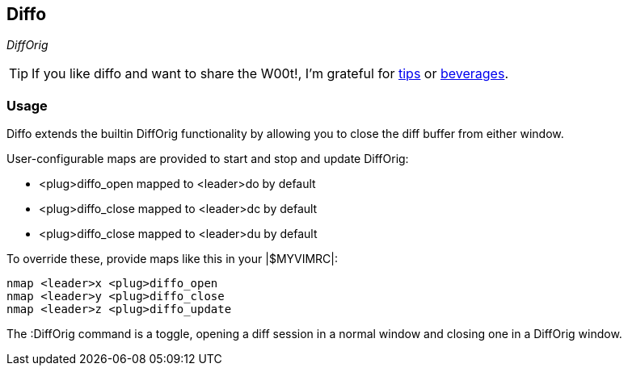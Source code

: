 == Diffo

__DiffOrig__

TIP: If you like diffo and want to share the W00t!, I'm grateful for
https://www.gittip.com/bairuidahu/[tips] or
http://of-vim-and-vigor.blogspot.com/[beverages].

=== Usage

Diffo extends the builtin +DiffOrig+ functionality by allowing you to
close the diff buffer from either window.

.User-configurable maps are provided to start and stop and update DiffOrig:

* +<plug>diffo_open+   mapped to +<leader>do+ by default
* +<plug>diffo_close+  mapped to +<leader>dc+ by default
* +<plug>diffo_close+  mapped to +<leader>du+ by default

.To override these, provide maps like this in your |$MYVIMRC|:

  nmap <leader>x <plug>diffo_open
  nmap <leader>y <plug>diffo_close
  nmap <leader>z <plug>diffo_update

The +:DiffOrig+ command is a toggle, opening a diff session in a normal
window and closing one in a DiffOrig window.
